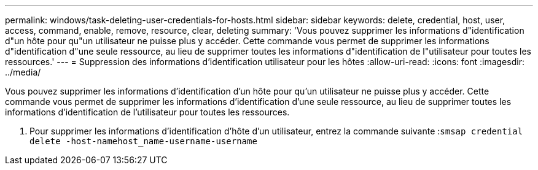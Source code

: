 ---
permalink: windows/task-deleting-user-credentials-for-hosts.html 
sidebar: sidebar 
keywords: delete, credential, host, user, access, command, enable, remove, resource, clear, deleting 
summary: 'Vous pouvez supprimer les informations d"identification d"un hôte pour qu"un utilisateur ne puisse plus y accéder. Cette commande vous permet de supprimer les informations d"identification d"une seule ressource, au lieu de supprimer toutes les informations d"identification de l"utilisateur pour toutes les ressources.' 
---
= Suppression des informations d'identification utilisateur pour les hôtes
:allow-uri-read: 
:icons: font
:imagesdir: ../media/


[role="lead"]
Vous pouvez supprimer les informations d'identification d'un hôte pour qu'un utilisateur ne puisse plus y accéder. Cette commande vous permet de supprimer les informations d'identification d'une seule ressource, au lieu de supprimer toutes les informations d'identification de l'utilisateur pour toutes les ressources.

. Pour supprimer les informations d'identification d'hôte d'un utilisateur, entrez la commande suivante :``smsap credential delete -host-namehost_name-username-username``

